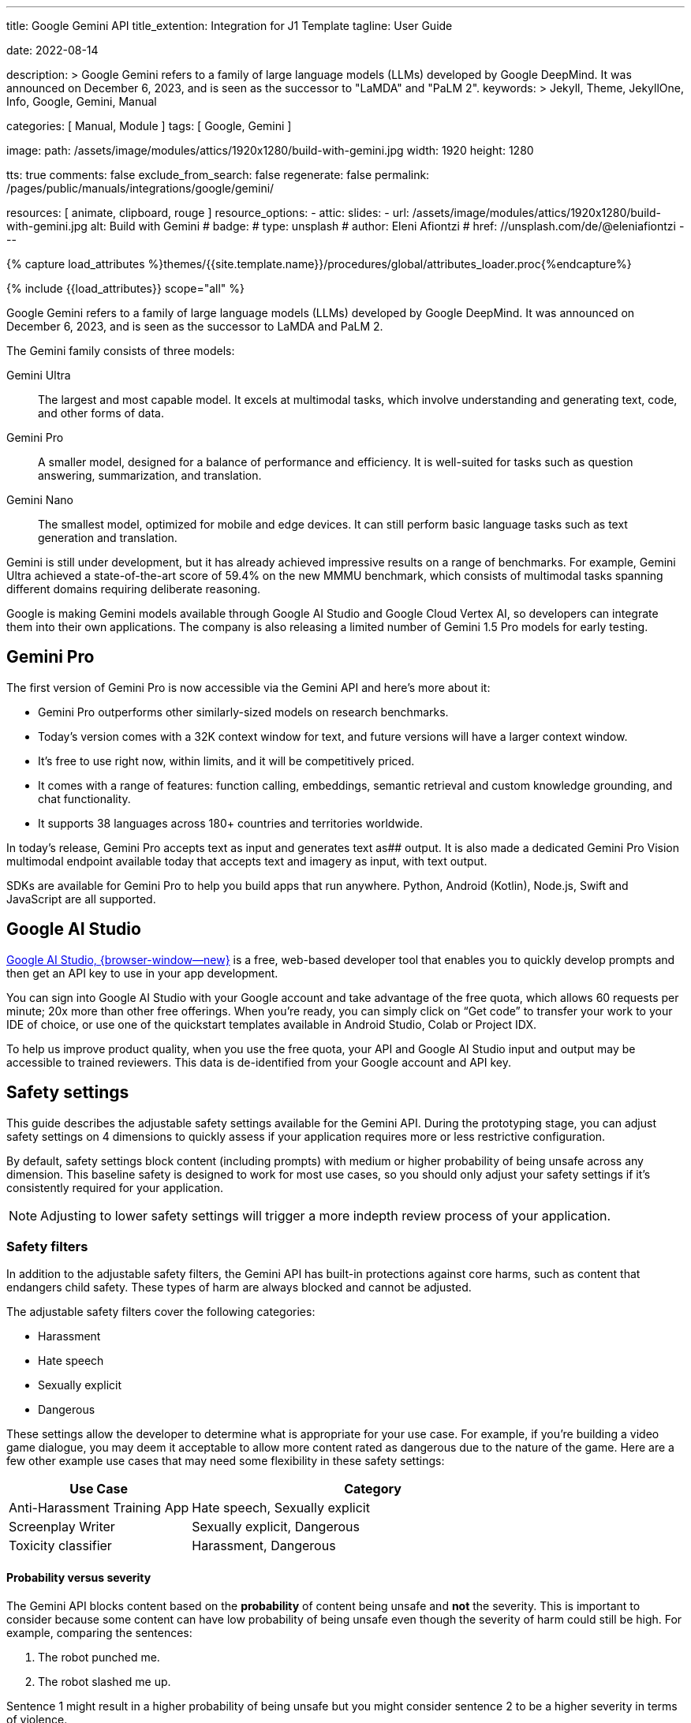---
title:                                  Google Gemini API
title_extention:                        Integration for J1 Template
tagline:                                User Guide

date:                                   2022-08-14

description: >
                                        Google Gemini refers to a family of large language models (LLMs)
                                        developed by Google DeepMind. It was announced on December 6, 2023,
                                        and is seen as the successor to "LaMDA" and "PaLM 2".
keywords: >
                                        Jekyll, Theme, JekyllOne, Info, Google,
                                        Gemini, Manual

categories:                             [ Manual, Module ]
tags:                                   [ Google, Gemini ]

image:
  path:                                 /assets/image/modules/attics/1920x1280/build-with-gemini.jpg
  width:                                1920
  height:                               1280

tts:                                    true
comments:                               false
exclude_from_search:                    false
regenerate:                             false
permalink:                              /pages/public/manuals/integrations/google/gemini/

resources:                              [
                                          animate,
                                          clipboard, rouge
                                        ]
resource_options:
  - attic:
      slides:
        - url:                          /assets/image/modules/attics/1920x1280/build-with-gemini.jpg
          alt:                          Build with Gemini
#          badge:
#            type:                       unsplash
#            author:                     Eleni Afiontzi
#            href:                       //unsplash.com/de/@eleniafiontzi
---

// Page Initializer
// =============================================================================
// Enable the Liquid Preprocessor
:page-liquid:

// Set (local) page attributes here
// -----------------------------------------------------------------------------
// :page--attr:                         <attr-value>
:images-dir:                            {imagesdir}/pages/roundtrip/100_present_images

//  Load Liquid procedures
// -----------------------------------------------------------------------------
{% capture load_attributes %}themes/{{site.template.name}}/procedures/global/attributes_loader.proc{%endcapture%}

// Load page attributes
// -----------------------------------------------------------------------------
{% include {{load_attributes}} scope="all" %}


// Page content
// ~~~~~~~~~~~~~~~~~~~~~~~~~~~~~~~~~~~~~~~~~~~~~~~~~~~~~~~~~~~~~~~~~~~~~~~~~~~~~

// Include sub-documents (if any)
// -----------------------------------------------------------------------------
[role="dropcap"]
Google Gemini refers to a family of large language models (LLMs) developed by
Google DeepMind. It was announced on December 6, 2023, and is seen as the
successor to LaMDA and PaLM 2.

The Gemini family consists of three models:

Gemini Ultra::
The largest and most capable model. It excels at multimodal tasks, which
involve understanding and generating text, code, and other forms of data.

Gemini Pro::
A smaller model, designed for a balance of performance and efficiency. It
is well-suited for tasks such as question answering, summarization, and
translation.

Gemini Nano::
The smallest model, optimized for mobile and edge devices. It can still
perform basic language tasks such as text generation and translation.


Gemini is still under development, but it has already achieved impressive
results on a range of benchmarks. For example, Gemini Ultra achieved a
state-of-the-art score of 59.4% on the new MMMU benchmark, which consists
of multimodal tasks spanning different domains requiring deliberate reasoning.

Google is making Gemini models available through Google AI Studio and
Google Cloud Vertex AI, so developers can integrate them into their own
applications. The company is also releasing a limited number of Gemini 1.5
Pro models for early testing.

[role="mt-5"]
== Gemini Pro

The first version of Gemini Pro is now accessible via the Gemini API and
here’s more about it:

* Gemini Pro outperforms other similarly-sized models on research
  benchmarks.
* Today’s version comes with a 32K context window for text, and future
  versions will have a larger context window.
* It’s free to use right now, within limits, and it will be competitively
  priced.
* It comes with a range of features: function calling, embeddings, semantic
  retrieval and custom knowledge grounding, and chat functionality.
* It supports 38 languages across 180+ countries and territories worldwide.

In today’s release, Gemini Pro accepts text as input and generates text as##
output. It is also made a dedicated Gemini Pro Vision multimodal endpoint
available today that accepts text and imagery as input, with text output.

SDKs are available for Gemini Pro to help you build apps that run anywhere.
Python, Android (Kotlin), Node.js, Swift and JavaScript are all supported.


[role="mt-5"]
== Google AI Studio
// https://ai.google.dev/docs

link://ai.google.dev/[Google AI Studio, {browser-window--new}] is a free,
web-based developer tool that enables you to quickly develop prompts and
then get an API key to use in your app development.

You can sign into Google AI Studio with your Google account and take
advantage of the free quota, which allows 60 requests per minute; 20x
more than other free offerings. When you’re ready, you can simply click
on “Get code” to transfer your work to your IDE of choice, or use one of
the quickstart templates available in Android Studio, Colab or Project IDX.

To help us improve product quality, when you use the free quota, your API
and Google AI Studio input and output may be accessible to trained reviewers.
This data is de-identified from your Google account and API key.


[role="mt-5"]
== Safety settings

This guide describes the adjustable safety settings available for the
Gemini API. During the prototyping stage, you can adjust safety settings
on 4 dimensions to quickly assess if your application requires more or
less restrictive configuration.

By default, safety settings block
content (including prompts) with medium or higher probability of being
unsafe across any dimension. This baseline safety is designed to work
for most use cases, so you should only adjust your safety settings if
it's consistently required for your application.

[NOTE]
====
Adjusting to lower safety settings will trigger a more indepth
review process of your application.
====

[role="mt-4"]
=== Safety filters

In addition to the adjustable safety filters, the Gemini API has
built-in protections against core harms, such as content that endangers
child safety. These types of harm are always blocked and cannot be
adjusted.

The adjustable safety filters cover the following categories:

* Harassment
* Hate speech
* Sexually explicit
* Dangerous

These settings allow the developer to determine what is appropriate for
your use case. For example, if you're building a video game dialogue,
you may deem it acceptable to allow more content rated as dangerous due
to the nature of the game. Here are a few other example use cases that
may need some flexibility in these safety settings:

[cols="4a, 8a", options="header", width="100%", role="rtable mt-3 mb-5"]
|===
|Use Case |Category

|Anti-Harassment Training App
|Hate speech, Sexually explicit

|Screenplay Writer
|Sexually explicit, Dangerous

|Toxicity classifier
|Harassment, Dangerous

|===

[role="mt-4"]
==== Probability versus severity

The Gemini API blocks content based on the *probability* of content
being unsafe and *not* the severity. This is important to consider
because some content can have low probability of being unsafe even
though the severity of harm could still be high. For example, comparing
the sentences:

. The robot punched me.
. The robot slashed me up.

Sentence 1 might result in a higher probability of being unsafe but you
might consider sentence 2 to be a higher severity in terms of violence.

Given this, it is important for each developer to carefully test and
consider what the appropriate level of blocking is needed to support
their key use cases while minimizing harm to end users.

[role="mt-4"]
==== Safety Settings

Safety settings are part of the request you send to the text service. It
can be adjusted for each request you make to the API. The following
table lists the categories that you can set and describes the type of
harm that each category encompasses.

[cols="4a, 8a", options="header", width="100%", role="rtable mt-3 mb-5"]
|===
|Categories |Descriptions

|Harassment
|Negative or harmful comments targeting identity and/or
protected attributes.

|Hate speech
|Content that is rude, disrespectful, or profane.

|Sexually explicit
|Contains references to sexual acts or other lewd
content.

|Dangerous
|Promotes, facilitates, or encourages harmful acts.

|===

These definitions are in the
link://ai.google.dev/api/rest/v1/HarmCategory[API reference, {browser-window--new}]
as well. The Gemini models only support `HARM_CATEGORY_HARASSMENT`,
`HARM_CATEGORY_HATE_SPEECH`, `HARM_CATEGORY_SEXUALLY_EXPLICIT`, and
`HARM_CATEGORY_DANGEROUS_CONTENT`.

The following table describes the block settings you can adjust for each
category. For example, if you set the block setting to *Block few* for
the *Hate speech* category, everything that has a high probability of
being hate speech content is blocked. But anything with a lower
probability is allowed.

If not set, the default block setting is *Block some* for all
categories.

[cols="4a, 8a", options="header", width="100%", role="rtable mt-3 mb-5"]
|===
|Threshold (API) |Description

|BLOCK_NONE
|Always show regardless of probability of unsafe content

|BLOCK_ONLY_HIGH
|Block when high probability of unsafe content

|BLOCK_MEDIUM_AND_ABOVE
|Block when medium or high probability of unsafe content

|BLOCK_LOW_AND_ABOVE
|Block when low, medium or high
probability of unsafe content

|HARM_BLOCK_THRESHOLD_UNSPECIFIED
|Threshold is unspecified, block using default threshold

|===

You can set these settings for each request you make to the text
service. See the
link://ai.google.dev/api/rest/v1/SafetySetting#harmblockthreshold[HarmBlockThreshold, {browser-window--new}]
API reference for details.

[role="mt-4"]
==== Safety feedback

link://ai.google.dev/api/rest/v1/models/generateContent[generateContent, {browser-window--new}]
returns a
link //ai.google.dev/api/rest/v1/GenerateContentResponse[GenerateContentResponse, {browser-window--new}]
which includes safety feedback.

Prompt feedback is included in
link://ai.google.dev/api/rest/v1/GenerateContentResponse#PromptFeedback[promptFeedback, {browser-window--new}].
If
link://ai.google.dev/api/rest/v1/GenerateContentResponse#blockreason[promptFeedback.blockReason, {browser-window--new}]
is set, then the content of the prompt was blocked.

Response candidate feedback is included in
link://ai.google.dev/api/rest/v1/GenerateContentResponse#FinishReason[finishReason, {browser-window--new}]
and
link://ai.google.dev/api/rest/v1/GenerateContentResponse#safetyrating[safetyRatings, {browser-window--new}].

If response content was blocked and the `finishReason` was `SAFETY`, you
can inspect `safetyRatings` for more details. The safety rating includes
the category and the probability of the harm classification. The content
that was blocked is not returned.

The probability returned correspond to the block confidence levels as
shown in the following table:

[cols="4a, 8a", options="header", width="100%", role="rtable mt-3 mb-5"]
|===
|Probability |Description

|NEGLIGIBLE
|Content has a negligible probability of being unsafe

|LOW
|Content has a low probability of being unsafe

|MEDIUM
|Content has a medium probability of being unsafe

|HIGH
|Content has a high probability of being unsafe

|===

For example, if the content was blocked due to the harassment category
having a high probability, the safety rating returned would have
category equal to `HARASSMENT` and harm probability set to `HIGH`.

[role="mt-4"]
=== Safety settings in Google AI Studio

You can also adjust safety settings in Google AI Studio, but you cannot
turn them off. To do so, in the *Run settings*, click *Edit safety
settings*:

And use the knobs to adjust each setting:


A [.material-icons]#warning# *No Content* message appears if the content
is blocked. To see more details, hold the pointer over *No Content* and
click [.material-icons]#warning# *Safety*.

[role="mt-4"]
=== Code examples

This section shows how to use the safety settings in code using the
python client library.

[role="mt-4"]
==== Request example

The following is a python code snippet showing how to set safety
settings in your `GenerateContent` call. This sets the harm categories
`Harassment` and `Hate speech` to `BLOCK_LOW_AND_ABOVE` which blocks any
content that has a low or higher probability of being harassment or hate
speech.

[source, js]
----
import { GoogleGenerativeAI } from "//esm.run/@google/generative-ai";

import { HarmCategory, HarmBlockThreshold } from "//esm.run/@google/generative-ai";
const safetySettings = [
  {
    category: HarmCategory.HARM_CATEGORY_DANGEROUS_CONTENT,
    threshold: HarmBlockThreshold.BLOCK_MEDIUM_AND_ABOVE
  },
  {
    category: HarmCategory.HARM_CATEGORY_HARASSMENT,
    threshold: HarmBlockThreshold.BLOCK_ONLY_HIGH
  },
  {
    category: HarmCategory.HARM_CATEGORY_HATE_SPEECH,
    threshold: HarmBlockThreshold.BLOCK_ONLY_HIGH
  },
  {
    category: HarmCategory.HARM_CATEGORY_SEXUALLY_EXPLICIT,
    threshold: HarmBlockThreshold.BLOCK_NONE
  }
];

const model = genAI.getGenerativeModel({
  model: "gemini-pro",
  safetySettings
});

----

[role="mt-4"]
==== Response example

The following shows a code snippet for parsing the safety feedback from
the response.

[source, python]
----
try:
  print(response.text)
except ValueError:
  # If the response doesn't contain text, check if the prompt was blocked.
  print(response.prompt_feedback)
  # Also check the finish reason to see if the response was blocked.
  print(response.candidates[0].finish_reason)
  # If the finish reason was SAFETY, the safety ratings have more details.
  print(response.candidates[0].safety_ratings)
----

[role="mt-4"]
=== Next steps

* See the link://ai.google.dev/api/[API reference, {browser-window--new}]
  to learn more about the full API.
* Review the link://ai.google.dev/docs/safety_setting_gemini[safety guidance, {browser-window--new}]
  for a general look at safety considerations when developing with LLMs.
* Learn more about assessing probability versus severity from the
  link://developers.perspectiveapi.com/s/about-the-api-score[Jigsaw team, {browser-window--new}]
* Learn more about the products that contribute to safety solutions
  like the
  link://medium.com/jigsaw/reducing-toxicity-in-large-language-models-with-perspective-api-c31c39b7a4d7[Perspective API, {browser-window--new}].
* You can use these safety settings to create a toxicity classifier.
  See the
  link://ai.google.dev/examples/train_text_classifier_embeddings[classification example, {browser-window--new}]
  to get started.

[role="mt-5"]
== Train a Google Gemini bot using the API interface

. Set Up a Google Cloud Project

* Create a Google Cloud project if you don't already have one.
* Enable the Dialogflow API and the Gemini API.
* Create a service account with the "Dialogflow API Admin" and "Gemini API Admin" roles.
* Generate a private key for the service account.

[start=2]
. Create a Gemini Agent

* Go to the Gemini console and click "Create Agent".
* Enter a name and description for your agent.
* Select the language for your agent.
* Click "Create".
* Link Your Dialogflow Agent to Your Gemini Agent

[start=3]
. Go to the Dialogflow console and open your agent.

* Click the "Integrations" tab.
* Click "Add Integration".
* Select "Gemini" from the list of integrations.
* Enter the Gemini API endpoint and your service account's private key.
* Click "Link".

[start=4]
. Train Your Gemini Bot

* Open the Gemini console and go to the "Training" tab.
* Click "Create Training Run".
* Select your agent from the dropdown list.
* Enter a name for the training run.
* Select the training data to use.
* Click "Start Training".

[start=5]
. Test the Agent

* Click "Test" in the top right corner of the Dialogflow Console.
* Type in a message and press "Enter."
* The agent will generate a response based on the training data.

[start=6]
. Deploy the Agent to Gemini

* Click the "Deploy" button in the top right corner of the Dialogflow Console.
* Select "Gemini" as the deployment target.
* Click "Deploy."

[role="mt-4"]
=== Monitor the Training Process

The training process will take some time. You can monitor the progress in the Gemini console.
Once the training is complete, you will receive an email notification.
Deploy Your Gemini Bot

Once the training is complete, you can deploy your bot to your website or mobile app.
To do this, you will need to generate a deployment token from the Gemini console.
Follow the instructions in the Gemini documentation to deploy your bot.
Test Your Bot

[role="mt-4"]
=== Test the bot

Once your bot is deployed, you can test it by sending it messages.
You can use the Gemini console or the Gemini API to send messages to your bot.
Evaluate the bot's responses to ensure that it is functioning as expected.
Maintain and Update Your Bot

Over time, you may need to maintain and update your bot.
This may involve retraining the bot with new data or fixing bugs.
You can use the Gemini console or the Gemini API to manage your bot.
By following these steps, you can train, deploy, and maintain a Google Gemini bot using the API interface.

[role="mt-5"]
== What's next

Prompt design is the process of creating prompts that elicit the desired
response from language models. Writing well structured prompts is an essential
part of ensuring accurate, high quality responses from a language model.
Learn about link://ai.google.dev/docs/prompt_best_practices[best practices for prompt writing, {browser-window--new}].

Gemini offers several model variations to meet the needs of different use
cases, such as input types and complexity, implementations for chat or other
dialog language tasks, and size constraints. Learn about the
link://ai.google.dev/models/gemini[available Gemini models, {browser-window--new}].

Gemini offers options for
link://ai.google.dev/docs/increase_quota[requesting rate limit increases, {browser-window--new}].
The rate limit for Gemini Pro models is 60 requests per minute (RPM).

